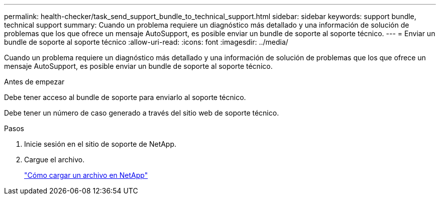 ---
permalink: health-checker/task_send_support_bundle_to_technical_support.html 
sidebar: sidebar 
keywords: support bundle, technical support 
summary: Cuando un problema requiere un diagnóstico más detallado y una información de solución de problemas que los que ofrece un mensaje AutoSupport, es posible enviar un bundle de soporte al soporte técnico. 
---
= Enviar un bundle de soporte al soporte técnico
:allow-uri-read: 
:icons: font
:imagesdir: ../media/


[role="lead"]
Cuando un problema requiere un diagnóstico más detallado y una información de solución de problemas que los que ofrece un mensaje AutoSupport, es posible enviar un bundle de soporte al soporte técnico.

.Antes de empezar
Debe tener acceso al bundle de soporte para enviarlo al soporte técnico.

Debe tener un número de caso generado a través del sitio web de soporte técnico.

.Pasos
. Inicie sesión en el sitio de soporte de NetApp.
. Cargue el archivo.
+
https://kb.netapp.com/Advice_and_Troubleshooting/Miscellaneous/How_to_upload_a_file_to_NetApp["Cómo cargar un archivo en NetApp"]


